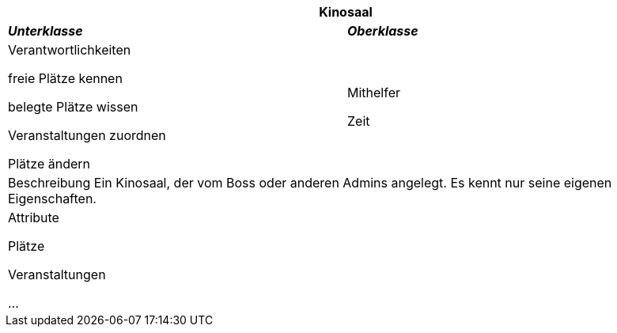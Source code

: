 
[options="header"]
|===
2+|*Kinosaal*
|*_Unterklasse_*       |*_Oberklasse_*
|Verantwortlichkeiten

freie Plätze kennen

belegte Plätze wissen

Veranstaltungen zuordnen

Plätze ändern

|Mithelfer

Zeit

2+|Beschreibung
Ein Kinosaal, der vom Boss oder anderen Admins angelegt. Es kennt nur seine eigenen Eigenschaften.

2+|Attribute

Plätze

Veranstaltungen

...
|===
